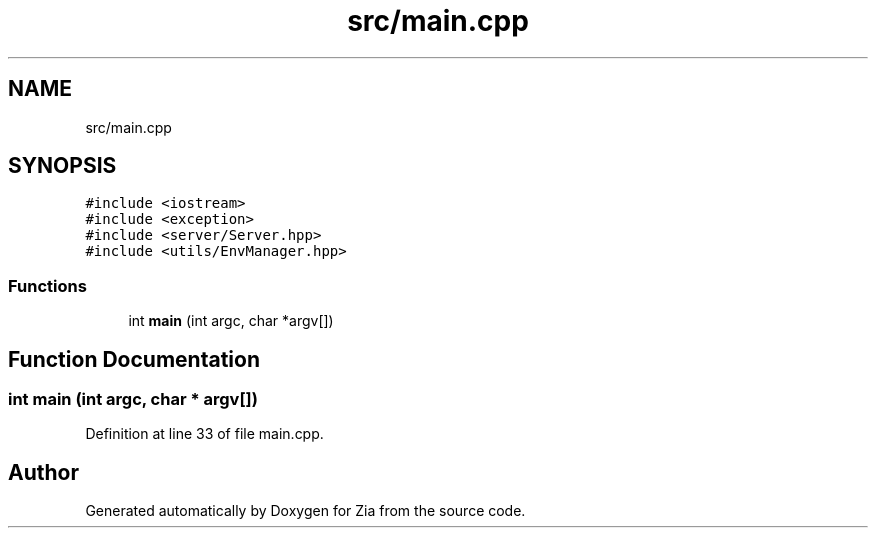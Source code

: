 .TH "src/main.cpp" 3 "Sat Feb 29 2020" "Version 1.0" "Zia" \" -*- nroff -*-
.ad l
.nh
.SH NAME
src/main.cpp
.SH SYNOPSIS
.br
.PP
\fC#include <iostream>\fP
.br
\fC#include <exception>\fP
.br
\fC#include <server/Server\&.hpp>\fP
.br
\fC#include <utils/EnvManager\&.hpp>\fP
.br

.SS "Functions"

.in +1c
.ti -1c
.RI "int \fBmain\fP (int argc, char *argv[])"
.br
.in -1c
.SH "Function Documentation"
.PP 
.SS "int main (int argc, char * argv[])"

.PP
Definition at line 33 of file main\&.cpp\&.
.SH "Author"
.PP 
Generated automatically by Doxygen for Zia from the source code\&.
